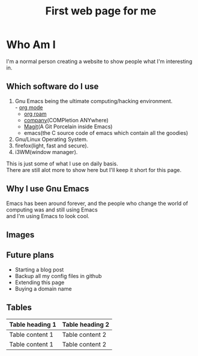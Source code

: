 
#+title: First web page for me
#+description: This is my first web page ever
#+keywords: org mode, tramp, dired, emacs, gnu
#+options: html-sytle:nil html-scripts:nil html-preamble:nil html-postamble:nil author:nil toc:nil validate:nil
* Who Am I

I'm a normal person creating a website to show people what I'm interesting in.\\

** Which software do I use

1. Gnu Emacs being the ultimate computing/hacking environment.\\
   - [[https://orgmode.org/][org mode]]
   - [[https://www.orgroam.com/][org roam]]
   - [[http://company-mode.github.io/][company]](COMPletion ANYwhere)
   - [[https://magit.vc/][Magit]](A Git Porcelain inside Emacs)
   - emacs(the C source code of emacs which contain all the goodies)
2. Gnu/Linux Operating System.\\
3. firefox(light, fast and secure).\\
4. i3WM(window manager).\\
   
This is just some of what I use on daily basis.\\
There are still alot more to show here but I'll keep it short for this page.

** Why I use Gnu Emacs

Emacs has been around forever, and the people who change the world of computing was and still using Emacs\\
and I'm using Emacs to look cool.

** Images
[[https://upload.wikimedia.org/wikipedia/commons/5/59/Emacs_512.png]]

** Future plans
+ Starting a blog post
+ Backup all my config files in github
+ Extending this page
+ Buying a domain name
   
** Tables

| Table heading 1 | Table heading 2 |
|-----------------+-----------------|
| Table content 1 | Table content 2 |
| Table content 1 | Table content 2 |
